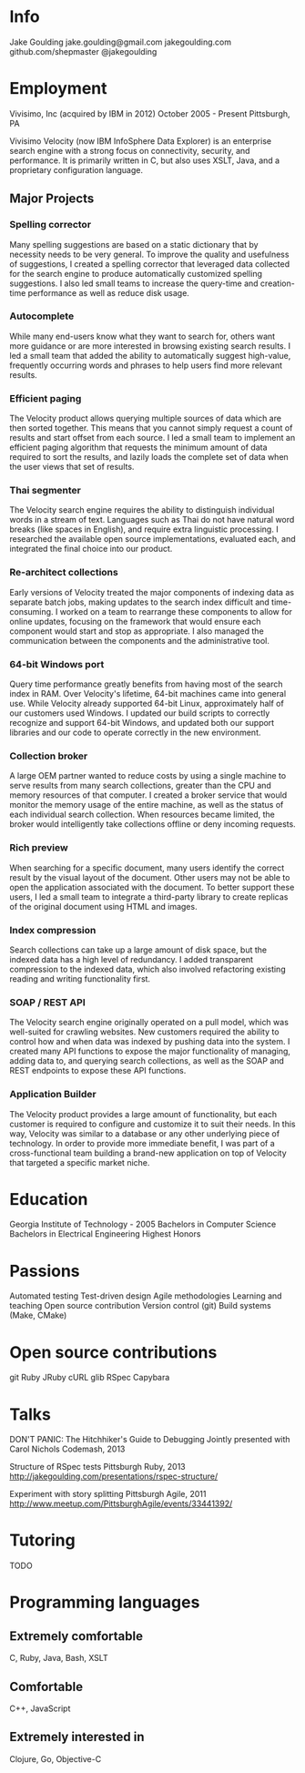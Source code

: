 * Info
Jake Goulding
jake.goulding@gmail.com
jakegoulding.com
github.com/shepmaster
@jakegoulding

* Employment

Vivisimo, Inc (acquired by IBM in 2012) October 2005 - Present
Pittsburgh, PA

Vivisimo Velocity (now IBM InfoSphere Data Explorer) is an enterprise
search engine with a strong focus on connectivity, security, and
performance. It is primarily written in C, but also uses XSLT, Java,
and a proprietary configuration language.

** Major Projects
*** Spelling corrector
Many spelling suggestions are based on a static dictionary that by
necessity needs to be very general. To improve the quality and
usefulness of suggestions, I created a spelling corrector that
leveraged data collected for the search engine to produce
automatically customized spelling suggestions. I also led small teams
to increase the query-time and creation-time performance as well as
reduce disk usage.

*** Autocomplete
While many end-users know what they want to search for, others want
more guidance or are more interested in browsing existing search
results. I led a small team that added the ability to automatically
suggest high-value, frequently occurring words and phrases to help
users find more relevant results.

*** Efficient paging
The Velocity product allows querying multiple sources of data which
are then sorted together. This means that you cannot simply request a
count of results and start offset from each source. I led a small team
to implement an efficient paging algorithm that requests the minimum
amount of data required to sort the results, and lazily loads the
complete set of data when the user views that set of results.

*** Thai segmenter
The Velocity search engine requires the ability to distinguish
individual words in a stream of text. Languages such as Thai do not
have natural word breaks (like spaces in English), and require extra
linguistic processing. I researched the available open source
implementations, evaluated each, and integrated the final choice into
our product.

*** Re-architect collections
Early versions of Velocity treated the major components of indexing
data as separate batch jobs, making updates to the search index
difficult and time-consuming. I worked on a team to rearrange these
components to allow for online updates, focusing on the framework
that would ensure each component would start and stop as
appropriate. I also managed the communication between the components
and the administrative tool.

*** 64-bit Windows port
Query time performance greatly benefits from having most of the search
index in RAM. Over Velocity's lifetime, 64-bit machines came into
general use. While Velocity already supported 64-bit Linux,
approximately half of our customers used Windows. I updated our build
scripts to correctly recognize and support 64-bit Windows, and updated
both our support libraries and our code to operate correctly in the
new environment.

*** Collection broker
A large OEM partner wanted to reduce costs by using a single machine
to serve results from many search collections, greater than the CPU
and memory resources of that computer. I created a broker service that
would monitor the memory usage of the entire machine, as well as the
status of each individual search collection. When resources became
limited, the broker would intelligently take collections offline or
deny incoming requests.

*** Rich preview
When searching for a specific document, many users identify the
correct result by the visual layout of the document. Other users may
not be able to open the application associated with the document.  To
better support these users, I led a small team to integrate a
third-party library to create replicas of the original document using
HTML and images.

*** Index compression
Search collections can take up a large amount of disk space, but the
indexed data has a high level of redundancy. I added transparent
compression to the indexed data, which also involved refactoring
existing reading and writing functionality first.

*** SOAP / REST API
The Velocity search engine originally operated on a pull model, which
was well-suited for crawling websites. New customers required the
ability to control how and when data was indexed by pushing data into
the system. I created many API functions to expose the major
functionality of managing, adding data to, and querying search
collections, as well as the SOAP and REST endpoints to expose these API
functions.

*** Application Builder
The Velocity product provides a large amount of functionality, but
each customer is required to configure and customize it to suit their
needs. In this way, Velocity was similar to a database or any other
underlying piece of technology. In order to provide more immediate
benefit, I was part of a cross-functional team building a brand-new
application on top of Velocity that targeted a specific market niche.

* Education
Georgia Institute of Technology - 2005
Bachelors in Computer Science
Bachelors in Electrical Engineering
Highest Honors

* Passions
Automated testing
Test-driven design
Agile methodologies
Learning and teaching
Open source contribution
Version control (git)
Build systems (Make, CMake)

* Open source contributions
git
Ruby
JRuby
cURL
glib
RSpec
Capybara

* Talks
DON'T PANIC: The Hitchhiker's Guide to Debugging
Jointly presented with Carol Nichols
Codemash, 2013

Structure of RSpec tests
Pittsburgh Ruby, 2013
http://jakegoulding.com/presentations/rspec-structure/

Experiment with story splitting
Pittsburgh Agile, 2011
http://www.meetup.com/PittsburghAgile/events/33441392/

* Tutoring
TODO

* Programming languages
** Extremely comfortable
C, Ruby, Java, Bash, XSLT

** Comfortable
C++, JavaScript

** Extremely interested in
Clojure, Go, Objective-C
